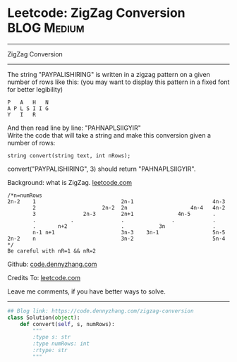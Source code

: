 * Leetcode: ZigZag Conversion                                   :BLOG:Medium:
#+STARTUP: showeverything
#+OPTIONS: toc:nil \n:t ^:nil creator:nil d:nil
:PROPERTIES:
:type:     zigzag, baseconversion
:END:
---------------------------------------------------------------------
ZigZag Conversion
---------------------------------------------------------------------
The string "PAYPALISHIRING" is written in a zigzag pattern on a given number of rows like this: (you may want to display this pattern in a fixed font for better legibility)

#+BEGIN_EXAMPLE
P   A   H   N
A P L S I I G
Y   I   R
#+END_EXAMPLE

And then read line by line: "PAHNAPLSIIGYIR"
Write the code that will take a string and make this conversion given a number of rows:

#+BEGIN_EXAMPLE
string convert(string text, int nRows);
#+END_EXAMPLE

convert("PAYPALISHIRING", 3) should return "PAHNAPLSIIGYIR".

Background: what is ZigZag. [[https://leetcode.com/problems/zigzag-conversion/description/][leetcode.com]]
#+BEGIN_EXAMPLE
/*n=numRows
2n-2    1                           2n-1                         4n-3
        2                     2n-2  2n                    4n-4   4n-2
        3               2n-3        2n+1              4n-5       .
        .           .               .               .            .
        .       n+2                 .           3n               .
        n-1 n+1                     3n-3    3n-1                 5n-5
2n-2    n                           3n-2                         5n-4
*/
Be careful with nR=1 && nR=2
#+END_EXAMPLE

Github: [[https://github.com/dennyzhang/code.dennyzhang.com/tree/master/problems/zigzag-conversion][code.dennyzhang.com]]

Credits To: [[https://leetcode.com/problems/zigzag-conversion/description/][leetcode.com]]

Leave me comments, if you have better ways to solve.
---------------------------------------------------------------------

#+BEGIN_SRC python
## Blog link: https://code.dennyzhang.com/zigzag-conversion
class Solution(object):
    def convert(self, s, numRows):
        """
        :type s: str
        :type numRows: int
        :rtype: str
        """
#+END_SRC

#+BEGIN_HTML
<div style="overflow: hidden;">
<div style="float: left; padding: 5px"> <a href="https://www.linkedin.com/in/dennyzhang001"><img src="https://www.dennyzhang.com/wp-content/uploads/sns/linkedin.png" alt="linkedin" /></a></div>
<div style="float: left; padding: 5px"><a href="https://github.com/dennyzhang"><img src="https://www.dennyzhang.com/wp-content/uploads/sns/github.png" alt="github" /></a></div>
<div style="float: left; padding: 5px"><a href="https://www.dennyzhang.com/slack" target="_blank" rel="nofollow"><img src="https://www.dennyzhang.com/wp-content/uploads/sns/slack.png" alt="slack"/></a></div>
</div>
#+END_HTML

